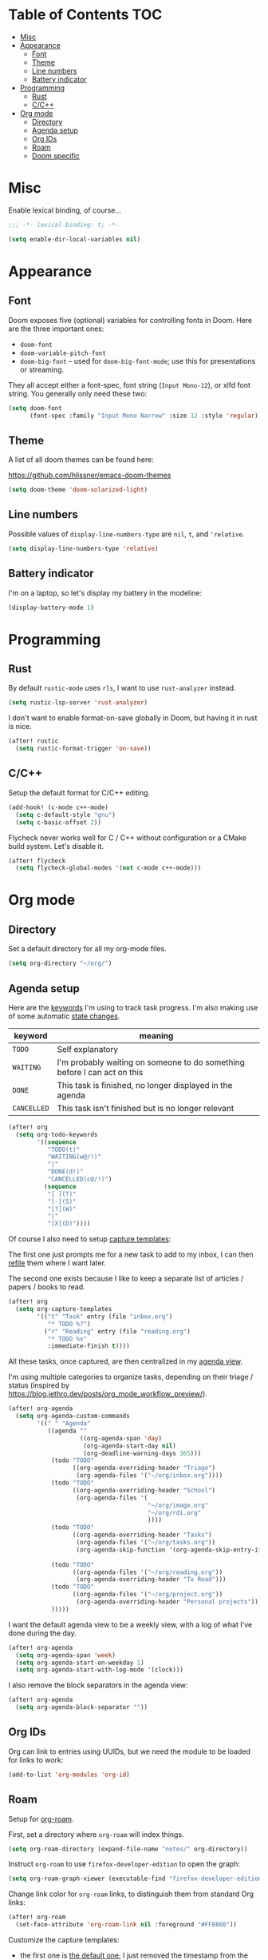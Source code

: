 * Table of Contents :TOC:
- [[#misc][Misc]]
- [[#appearance][Appearance]]
  - [[#font][Font]]
  - [[#theme][Theme]]
  - [[#line-numbers][Line numbers]]
  - [[#battery-indicator][Battery indicator]]
- [[#programming][Programming]]
  - [[#rust][Rust]]
  - [[#cc][C/C++]]
- [[#org-mode][Org mode]]
  - [[#directory][Directory]]
  - [[#agenda-setup][Agenda setup]]
  - [[#org-ids][Org IDs]]
  - [[#roam][Roam]]
  - [[#doom-specific][Doom specific]]

* Misc

Enable lexical binding, of course...

#+BEGIN_SRC emacs-lisp
;;; -*- lexical-binding: t; -*-
#+END_SRC

#+BEGIN_SRC emacs-lisp
(setq enable-dir-local-variables nil)
#+END_SRC

* Appearance

** Font

Doom exposes five (optional) variables for controlling fonts in Doom. Here are
the three important ones:

- =doom-font=
- =doom-variable-pitch-font=
- =doom-big-font= -- used for =doom-big-font-mode=; use this for presentations
  or streaming.

They all accept either a font-spec, font string (=Input Mono-12=), or xlfd font
string. You generally only need these two:

#+BEGIN_SRC emacs-lisp
(setq doom-font
      (font-spec :family "Input Mono Narrow" :size 12 :style 'regular))
#+END_SRC

** Theme

A list of all doom themes can be found here:

https://github.com/hlissner/emacs-doom-themes

#+BEGIN_SRC emacs-lisp
(setq doom-theme 'doom-solarized-light)
#+END_SRC

** Line numbers

Possible values of =display-line-numbers-type= are =nil=, =t=, and ='relative=.

#+BEGIN_SRC emacs-lisp
(setq display-line-numbers-type 'relative)
#+END_SRC

** Battery indicator

I'm on a laptop, so let's display my battery in the modeline:

#+BEGIN_SRC emacs-lisp
(display-battery-mode 1)
#+END_SRC

* Programming

** Rust

By default =rustic-mode= uses =rls=, I want to use =rust-analyzer= instead.

#+BEGIN_SRC emacs-lisp
(setq rustic-lsp-server 'rust-analyzer)
#+END_SRC

I don't want to enable format-on-save globally in Doom, but having it in rust is
nice.

#+BEGIN_SRC emacs-lisp
(after! rustic
  (setq rustic-format-trigger 'on-save))
#+END_SRC

** C/C++

Setup the default format for C/C++ editing.

#+BEGIN_SRC emacs-lisp
(add-hook! (c-mode c++-mode)
  (setq c-default-style "gnu")
  (setq c-basic-offset 2))
#+END_SRC

Flycheck never works well for C / C++ without configuration or a CMake build
system. Let's disable it.

#+BEGIN_SRC emacs-lisp
(after! flycheck
  (setq flycheck-global-modes '(not c-mode c++-mode)))
#+END_SRC

* Org mode

** Directory

Set a default directory for all my org-mode files.

#+BEGIN_SRC emacs-lisp
(setq org-directory "~/org/")
#+END_SRC

** Agenda setup

Here are the [[https://orgmode.org/manual/TODO-Extensions.html#TODO-Extensions][keywords]] I'm using to track task progress. I'm also making use of
some automatic [[https://orgmode.org/manual/Tracking-TODO-state-changes.html#Tracking-TODO-state-changes][state changes]].

| keyword     | meaning                                                                  |
|-------------+--------------------------------------------------------------------------|
| =TODO=      | Self explanatory                                                         |
| =WAITING=   | I'm probably waiting on someone to do something before I can act on this |
| =DONE=      | This task is finished, no longer displayed in the agenda                 |
| =CANCELLED= | This task isn't finished but is no longer relevant                       |

#+BEGIN_SRC emacs-lisp
(after! org
  (setq org-todo-keywords
        '((sequence
           "TODO(t)"
           "WAITING(w@/!)"
           "|"
           "DONE(d!)"
           "CANCELLED(c@/!)")
          (sequence
           "[ ](T)"
           "[-](S)"
           "[?](W)"
           "|"
           "[X](D)"))))
#+END_SRC

Of course I also need to setup [[https://orgmode.org/manual/Capture-templates.html][capture templates]]:

The first one just prompts me for a new task to add to my inbox, I can then
[[https://orgmode.org/guide/Refile-and-Copy.html][refile]] them where I want later.

The second one exists because I like to keep a separate list of articles /
papers / books to read.

#+BEGIN_SRC emacs-lisp
(after! org
  (setq org-capture-templates
        '(("t" "Task" entry (file "inbox.org")
           "* TODO %?")
          ("r" "Reading" entry (file "reading.org")
           "* TODO %x"
           :immediate-finish t))))
#+END_SRC

All these tasks, once captured, are then centralized in my [[https://orgmode.org/guide/Agenda-Views.html][agenda view]].

I'm using multiple categories to organize tasks, depending on their triage /
status (inspired by [[https://blog.jethro.dev/posts/org_mode_workflow_preview/]]).

#+BEGIN_SRC emacs-lisp
(after! org-agenda
  (setq org-agenda-custom-commands
        '((" " "Agenda"
           ((agenda ""
                    ((org-agenda-span 'day)
                     (org-agenda-start-day nil)
                     (org-deadline-warning-days 365)))
            (todo "TODO"
                  ((org-agenda-overriding-header "Triage")
                   (org-agenda-files '("~/org/inbox.org"))))
            (todo "TODO"
                  ((org-agenda-overriding-header "School")
                   (org-agenda-files '(
                                       "~/org/image.org"
                                       "~/org/rdi.org"
                                       ))))
            (todo "TODO"
                  ((org-agenda-overriding-header "Tasks")
                   (org-agenda-files '("~/org/tasks.org"))
                   (org-agenda-skip-function '(org-agenda-skip-entry-if 'deadline
                                                                        'scheduled))))
            (todo "TODO"
                  ((org-agenda-files '("~/org/reading.org"))
                   (org-agenda-overriding-header "To Read")))
            (todo "TODO"
                  ((org-agenda-files '("~/org/project.org"))
                   (org-agenda-overriding-header "Personal projects")))
            )))))
#+END_SRC

I want the default agenda view to be a weekly view, with a log of what I've done
during the day.

#+BEGIN_SRC emacs-lisp
(after! org-agenda
  (setq org-agenda-span 'week)
  (setq org-agenda-start-on-weekday 1)
  (setq org-agenda-start-with-log-mode '(clock)))
#+END_SRC

I also remove the block separators in the agenda view:

#+BEGIN_SRC emacs-lisp
(after! org-agenda
  (setq org-agenda-block-separator ""))
#+END_SRC

** Org IDs

Org can link to entries using UUIDs, but we need the module to be loaded for
links to work:

#+BEGIN_SRC emacs-lisp
(add-to-list 'org-modules 'org-id)
#+END_SRC

** Roam

Setup for [[https://github.com/jethrokuan/org-roam][org-roam]].

First, set a directory where =org-roam= will index things.

#+BEGIN_SRC emacs-lisp
(setq org-roam-directory (expand-file-name "notes/" org-directory))
#+END_SRC

Instruct =org-roam= to use =firefox-developer-edition= to open the graph:

#+BEGIN_SRC emacs-lisp
(setq org-roam-graph-viewer (executable-find "firefox-developer-edition"))
#+END_SRC

Change link color for =org-roam= links, to distinguish them from standard Org
links:

#+BEGIN_SRC emacs-lisp
(after! org-roam
  (set-face-attribute 'org-roam-link nil :foreground "#FF8860"))
#+END_SRC

Customize the capture templates:

- the first one is [[https://github.com/jethrokuan/org-roam/blob/772505ba70c073ebc7905c4fcb8b9cc3759c775a/org-roam-capture.el#L81][the default one]], I just removed the timestamp from the file
  title.
- the second one I use to create new entries about website links, blog posts,
  articles... The ~%x~ in the template is replaced by the content of my X
  clipboard, so I just have to copy the website URL before capturing it.

#+BEGIN_SRC emacs-lisp
(after! org-roam
  (setq org-roam-capture-templates
        '(("d" "default" plain (function org-roam-capture--get-point)
           "%?"
           :file-name "${slug}"
           :head "#+TITLE: ${title}\n"
           :unnarrowed t)
          ("w" "website" plain (function org-roam-capture--get-point)
           ""
           :file-name "websites/${slug}"
           :head "#+TITLE: ${title}\n#+ROAM_KEY: %x\n"
           :unnarrowed t)
          ("p" "paper" plain (function org-roam-capture--get-point)
           "%?"
           :file-name "papers/${slug}"
           :head "#+TITLE: ${title}\n"
           :unnarrowed t))))
#+END_SRC

** Doom specific

Doom replaces the default tab behavior on headings, this restores the default
one. Taken from [[https://github.com/hlissner/doom-emacs/tree/develop/modules/lang/org#hacks][here]].

#+BEGIN_SRC emacs-lisp
(after! evil-org
  (remove-hook 'org-tab-first-hook #'+org-cycle-only-current-subtree-h))
#+END_SRC
